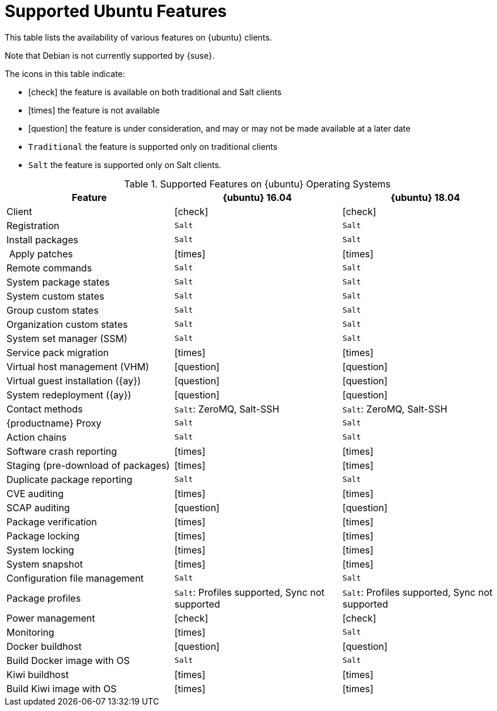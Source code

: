 [[supported-features-ubuntu]]
= Supported Ubuntu Features


This table lists the availability of various features on {ubuntu} clients.

Note that Debian is not currently supported by {suse}.

The icons in this table indicate:

* icon:check[role="green"] the feature is available on both traditional and Salt clients
* icon:times[role="danger"] the feature is not available
* icon:question[role="gray"] the feature is under consideration, and may or may not be made available at a later date
* ``Traditional`` the feature is supported only on traditional clients
* ``Salt`` the feature is supported only on Salt clients.


[cols="1,1,1", options="header"]
.Supported Features on {ubuntu} Operating Systems
|===
| Feature | {ubuntu}{nbsp}16.04 | {ubuntu}{nbsp}18.04
| Client  | icon:check[role="green"] | icon:check[role="green"]
| Registration | ``Salt`` | ``Salt``
| Install packages | ``Salt`` | ``Salt``
| Apply patches | icon:times[role="danger"] | icon:times[role="danger"]
| Remote commands | ``Salt`` | ``Salt``
| System package states | ``Salt`` | ``Salt``
| System custom states | ``Salt`` | ``Salt``
| Group custom states | ``Salt`` | ``Salt``
| Organization custom states    | ``Salt`` | ``Salt``
| System set manager (SSM) | ``Salt`` | ``Salt``
| Service pack migration | icon:times[role="danger"] | icon:times[role="danger"]
| Virtual host management (VHM) | icon:question[role="gray"] | icon:question[role="gray"]
| Virtual guest installation ({ay}) | icon:question[role="gray"] | icon:question[role="gray"]
| System redeployment ({ay}) | icon:question[role="gray"] | icon:question[role="gray"]
| Contact methods | ``Salt``: ZeroMQ, Salt-SSH | ``Salt``: ZeroMQ, Salt-SSH
| {productname} Proxy | ``Salt`` | ``Salt``
| Action chains | ``Salt`` | ``Salt``
| Software crash reporting | icon:times[role="danger"] | icon:times[role="danger"]
| Staging (pre-download of packages) |  icon:times[role="danger"] | icon:times[role="danger"]
| Duplicate package reporting | ``Salt`` | ``Salt``
| CVE auditing |  icon:times[role="danger"] | icon:times[role="danger"]
| SCAP auditing | icon:question[role="gray"] | icon:question[role="gray"]
| Package verification | icon:times[role="danger"] | icon:times[role="danger"]
| Package locking | icon:times[role="danger"] | icon:times[role="danger"]
| System locking |  icon:times[role="danger"] | icon:times[role="danger"]
| System snapshot | icon:times[role="danger"] | icon:times[role="danger"]
| Configuration file management |  ``Salt`` | ``Salt``
| Package profiles |  ``Salt``: Profiles supported, Sync not supported | ``Salt``: Profiles supported, Sync not supported
| Power management |  icon:check[role="green"] | icon:check[role="green"]
| Monitoring |  icon:times[role="danger"]  | ``Salt``
| Docker buildhost |  icon:question[role="gray"]   | icon:question[role="gray"]
| Build Docker image with OS | ``Salt`` | ``Salt``
| Kiwi buildhost |   icon:times[role="danger"] | icon:times[role="danger"]
| Build Kiwi image with OS |  icon:times[role="danger"] | icon:times[role="danger"]
|===
